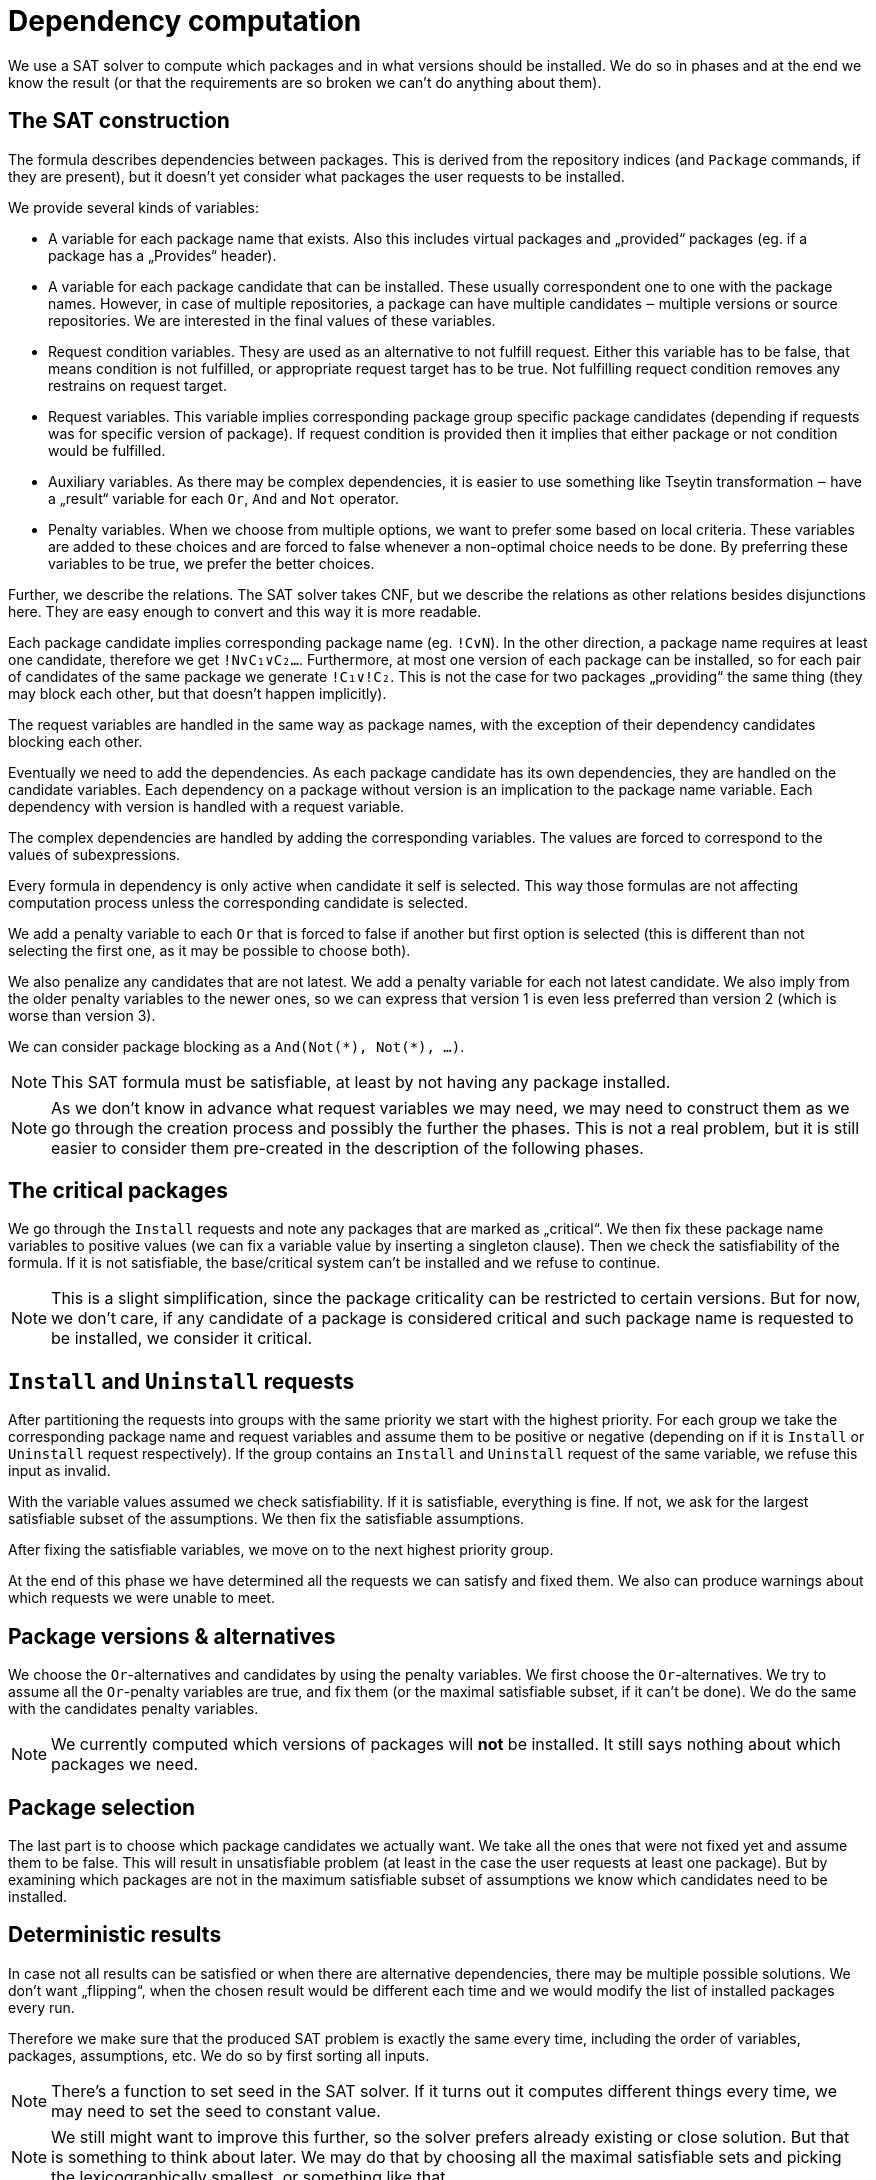 Dependency computation
======================

We use a SAT solver to compute which packages and in what versions
should be installed. We do so in phases and at the end we know the
result (or that the requirements are so broken we can't do anything
about them).

The SAT construction
--------------------

The formula describes dependencies between packages. This is derived
from the repository indices (and `Package` commands, if they are
present), but it doesn't yet consider what packages the user requests
to be installed.

We provide several kinds of variables:

* A variable for each package name that exists. Also this includes
  virtual packages and „provided“ packages (eg. if a package has a
  „Provides“ header).
* A variable for each package candidate that can be installed. These
  usually correspondent one to one with the package names. However, in
  case of multiple repositories, a package can have multiple
  candidates ‒ multiple versions or source repositories. We are
  interested in the final values of these variables.
* Request condition variables. Thesy are used as an alternative to not
  fulfill request. Either this variable has to be false, that means
  condition is not fulfilled, or appropriate request target has to be
  true. Not fulfilling requect condition removes any restrains on request
  target.
* Request variables. This variable implies corresponding package group
  specific package candidates (depending if requests was for specific
  version of package). If request condition is provided then it implies
  that either package or not condition would be fulfilled.
* Auxiliary variables. As there may be complex dependencies, it is
  easier to use something like Tseytin transformation ‒ have a
  „result“ variable for each `Or`, `And` and `Not` operator.
* Penalty variables. When we choose from multiple options, we want to
  prefer some based on local criteria. These variables are added to
  these choices and are forced to false whenever a non-optimal choice
  needs to be done. By preferring these variables to be true, we
  prefer the better choices.

Further, we describe the relations. The SAT solver takes CNF, but we
describe the relations as other relations besides disjunctions here.
They are easy enough to convert and this way it is more readable.

Each package candidate implies corresponding package name (eg.
`!C∨N`). In the other direction, a package name requires at least one
candidate, therefore we get `!N∨C₁∨C₂…`. Furthermore, at most one
version of each package can be installed, so for each pair of
candidates of the same package we generate `!C₁∨!C₂`. This is not the
case for two packages „providing“ the same thing (they may block each
other, but that doesn't happen implicitly).

The request variables are handled in the same way as package names,
with the exception of their dependency candidates blocking each other.

Eventually we need to add the dependencies. As each package candidate
has its own dependencies, they are handled on the candidate variables.
Each dependency on a package without version is an implication to the
package name variable. Each dependency with version is handled with a
request variable.

The complex dependencies are handled by adding the corresponding
variables. The values are forced to correspond to the values of
subexpressions.

Every formula in dependency is only active when candidate it self is
selected. This way those formulas are not affecting computation process
unless the corresponding candidate is selected.

We add a penalty variable to each `Or` that is forced to false if
another but first option is selected (this is different than not
selecting the first one, as it may be possible to choose both).

We also penalize any candidates that are not latest. We add a penalty
variable for each not latest candidate. We also imply from the older
penalty variables to the newer ones, so we can express that version 1
is even less preferred than version 2 (which is worse than version 3).

We can consider package blocking as a `And(Not(*), Not(*), …)`.

[NOTE]
This SAT formula must be satisfiable, at least by not having
any package installed.

[NOTE]
As we don't know in advance what request variables we may need, we may
need to construct them as we go through the creation process and
possibly the further the phases. This is not a real problem, but it is
still easier to consider them pre-created in the description of the
following phases.

The critical packages
---------------------

We go through the `Install` requests and note any packages that are
marked as „critical“. We then fix these package name variables to
positive values (we can fix a variable value by inserting a singleton
clause). Then we check the satisfiability of the formula. If it is not
satisfiable, the base/critical system can't be installed and we refuse
to continue.

[NOTE]
This is a slight simplification, since the package criticality
can be restricted to certain versions. But for now, we don't care, if
any candidate of a package is considered critical and such package
name is requested to be installed, we consider it critical.

`Install` and `Uninstall` requests
----------------------------------

After partitioning the requests into groups with the same priority we
start with the highest priority. For each group we take the
corresponding package name and request variables and assume them to be
positive or negative (depending on if it is `Install` or `Uninstall`
request respectively). If the group contains an `Install` and
`Uninstall` request of the same variable, we refuse this input as
invalid.

With the variable values assumed we check satisfiability. If it is
satisfiable, everything is fine. If not, we ask for the largest
satisfiable subset of the assumptions. We then fix the satisfiable
assumptions.

After fixing the satisfiable variables, we move on to the next highest
priority group.

At the end of this phase we have determined all the requests we can
satisfy and fixed them. We also can produce warnings about which
requests we were unable to meet.

Package versions & alternatives
-------------------------------

We choose the `Or`-alternatives and candidates by using the penalty
variables. We first choose the `Or`-alternatives. We try to assume all
the `Or`-penalty variables are true, and fix them (or the maximal
satisfiable subset, if it can't be done). We do the same with the
candidates penalty variables.

[NOTE]
We currently computed which versions of packages will *not*
be installed. It still says nothing about which packages we need.

Package selection
-----------------

The last part is to choose which package candidates we actually want.
We take all the ones that were not fixed yet and assume them to be
false. This will result in unsatisfiable problem (at least in the case
the user requests at least one package). But by examining which
packages are not in the maximum satisfiable subset of assumptions we
know which candidates need to be installed.

Deterministic results
---------------------

In case not all results can be satisfied or when there are alternative
dependencies, there may be multiple possible solutions. We don't want
„flipping“, when the chosen result would be different each time and we
would modify the list of installed packages every run.

Therefore we make sure that the produced SAT problem is exactly the
same every time, including the order of variables, packages,
assumptions, etc. We do so by first sorting all inputs.

[NOTE]
There's a function to set seed in the SAT solver. If it turns out it
computes different things every time, we may need to set the seed to
constant value.

[NOTE]
We still might want to improve this further, so the solver prefers
already existing or close solution. But that is something to think
about later. We may do that by choosing all the maximal satisfiable
sets and picking the lexicographically smallest, or something like
that.
